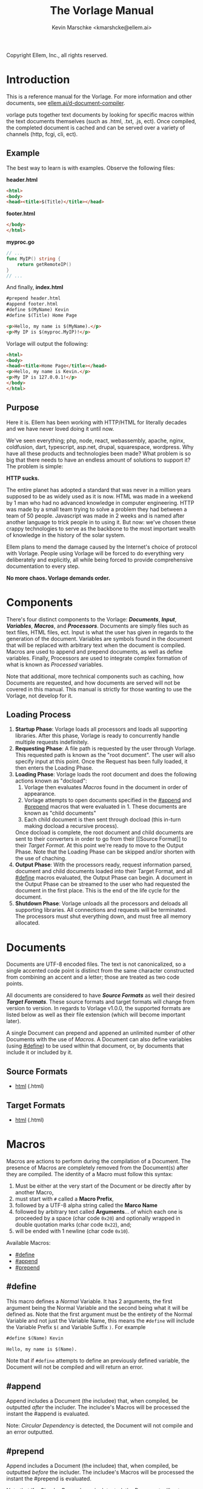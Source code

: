 #+TITLE: The Vorlage Manual
#+AUTHOR: Kevin Marschke <kmarshcke@ellem.ai>
#+latex_header: \hypersetup{colorlinks=true}
Copyright \copy 2020 Ellem, Inc., all rights reserved.
* Introduction
This is a reference manual for the Vorlage. For more
information and other documents, see [[https://ellem.ai/d-document-compiler][ellem.ai/d-document-compiler]].

vorlage puts together text documents by looking for specific
macros within the text documents themselves (such as .html, .txt, .js,
ect). Once compiled, the completed document is cached and can be
served over a variety of channels (http, fcgi, cli, ect).
** Example
The best way to learn is with examples. Observe the following files:

*header.html*
#+NAME: header.html
#+BEGIN_SRC html
<html>
<body>
<head><title>$(Title)</title></head>
#+END_SRC

*footer.html*
#+NAME: footer.html
#+BEGIN_SRC html
</body>
</html>
#+END_SRC

*myproc.go*
#+NAME: myproc.go
#+BEGIN_SRC go
// ...
func MyIP() string {
    return getRemoteIP()
}
// ...
#+END_SRC

And finally, *index.html*
#+NAME: index.html
#+BEGIN_SRC html
#prepend header.html
#append footer.html
#define $(MyName) Kevin
#define $(Title) Home Page

<p>Hello, my name is $(MyName).</p>
<p>My IP is $(myproc.MyIP)!</p>
#+END_SRC

Vorlage will output the following:
#+NAME: output-example
#+BEGIN_SRC html
<html>
<body>
<head><title>Home Page</title></head>
<p>Hello, my name is Kevin.</p>
<p>My IP is 127.0.0.1!</p>
</body>
</html>
#+END_SRC
** Purpose
Here it is. Ellem has been working with HTTP/HTML for literally
decades and we have never loved doing it until now. 

We've seen everything; php, node, react, webassembly, apache, nginx,
coldfusion, dart, typescript, asp.net, drupal, squarespace,
wordpress. Why have all these products and technologies been made?
What problem is so big that there needs to have an endless amount of
solutions to support it? The problem is simple:

*HTTP sucks.*

The entire planet has adopted a standard that was never in a million
years supposed to be as widely used as it is now. HTML was made in a
weekend by 1 man who had no advanced knowledge in computer
engineering. HTTP was made by a small team trying to solve a problem
they had between a team of 50 people. Javascript was made in 2 weeks
and is named after another language to trick people in to using
it. But now: we've chosen these crappy technologies to serve as the
backbone to the most important wealth of knowledge in the history of
the solar system.

Ellem plans to mend the damage caused by the Internet's choice of
protocol with Vorlage. People using Vorlage will be forced to do
everything very deliberately and explicitly, all while being forced to
provide comprehensive documentation to every step.

*No more chaos. Vorlage demands order.*

* Components
There's four distinct components to the Vorlage:
*[[Documents][Documents]]*, *[[Input][Input]]*, *[[Variables][Variables]]*, *[[Macros][Macros]]*, and
*[[Processors][Processors]]*. Documents are simply files such as text files, HTML
files, ect. Input is what the user has given in regards to the
generation of the document. Variables are symbols found in the
document that will be replaced with arbitrary text when the document
is compiled.  Macros are used to append and prepend documents, as well
as define variables. Finally, Processors are used to integrate complex
formation of what is known as [[Processed][Processed]] variables.

Note that additional, more technical components such as caching, how
Documents are requested, and how documents are served will not be
covered in this manual. This manual is strictly for those wanting to
use the Vorlage, not develop for it.

** Loading Process
 1. *Startup Phase*: Vorlage loads all processors and loads all
    supporting libraries. After this phase, Vorlage is ready to
    concurrently handle multiple requests indefinitely.
 2. *Requesting Phase*: A file path is requested by the user through
    Vorlage. This requested path is known as the "root
    document". The user will also specify input at this point. Once
    the Request has been fully loaded, it then enters the Loading
    Phase.
 3. *Loading Phase*: Vorlage loads the root
    document and does the following actions known as "docload":
    1. Vorlage then evaluates [[Macros][Macros]] found in the document in order of
       appearance.
    2. Vorlage attempts to open documents specified in the [[#append]] and
       [[#prepend]] macros that were evaluated in 1. These documents are
       known as "child documents"
    3. Each child document is then sent through docload (this in-turn
       making docload a recursive process).
    Once docload is complete, the root document and child documents
    are sent to their converters in order to go from their [[Source
    Format]] to their [[Target Format][Target Format]]. At this point we're ready to move
    to the Output Phase. Note that the Loading Phase can be skipped
    and/or shorten with the use of chaching.
 4. *Output Phase*: With the processors ready, request information
    parsed, document and child documents loaded into their Target
    Format, and all [[#define]] macros evaluated, the Output Phase can
    begin. A document in the Output Phase can be streamed to the user
    who had requested the document in the first place. This is the end
    of the life cycle for the document.
 5. *Shutdown Phase*: Vorlage unloads all the processors and deloads
    all supporting libraries. All connections and requests will be
    terminated. The processors must shut everything down, and must free all
    memory allocated.

* Documents
Documents are UTF-8 encoded files. The text is not canonicalized, so a
single accented code point is distinct from the same character
constructed from combining an accent and a letter; those are treated
as two code points.

All documents are considered to have *[[Source Formats][Source Formats]]* as well their
desired *[[Target Formats][Target Formats]]*. These source formats and target formats will
change from version to version. In regards to Vorlage
v1.0.0, the supported formats are listed below as well as their file
extension (which will become important later).

A single Document can prepend and appened an unlimited number of other
Documents with the use of [[Macros][Macros]]. A Document can also define variables
(using [[#define]]) to be used within that document, or, by documents that
include it or included by it.
** Source Formats
 - [[https://html.spec.whatwg.org/multipage/][html]] (.html)
** Target Formats
 - [[https://html.spec.whatwg.org/multipage/][html]] (.html)
* Macros
Macros are actions to perform during the compilation of a
Document. The presence of Macros are completely removed from the
Document(s) after they are compiled. The identity of a Macro must
follow this syntax:

 1. Must be either at the very start of the Document or be directly
    after by another Macro,
 2. must start with =#= called a *Macro Prefix*,
 3. followed by a UTF-8 alpha string called the *Marco Name*
 4. followed by arbitrary text called *Arguments*... of which each one
    is proceeded by a space (char code =0x20=) and optionally wrapped
    in double quotation marks (char code =0x22=), and;
 5. will be ended with 1 newline (char code =0x10=).

Available Macros:

 - [[#define]]
 - [[#append]]
 - [[#prepend]]

** #define
This macro defines a [[Normal][Normal]] Variable. It has 2 arguments, the first
argument being the Normal Variable and the second being what it will
be defined as. Note that the first argument must be the entirety of
the Normal Variable and not just the Variable Name, this means the
=#define= will include the Variable Prefix =$(= and Variable
Suffix =)=. For example

#+BEGIN_SRC html
#define $(Name) Kevin

Hello, my name is $(Name).
#+END_SRC

Note that if =#define= attempts to define an previously defined
variable, the Document will not be compiled and will return an error.

** #append
Append includes a Document (the includee) that, when compiled, be
outputted /after/ the includer. The includee's Macros will
be processed the instant the #append is evaluated.

Note: [[Circular Dependency][Circular Dependency]] is detected, the Document will not
compile and an error outputted.

** #prepend
Append includes a Document (the includee) that, when compiled, be
outputted /before/ the includer. The includee's Macros will
be processed the instant the #prepend is evaluated.

Note that if a [[Circular Dependency][Circular Dependency]] is detected, the Document will not
compile and an error outputted.
* Processors
Processors provide you with the ability to perform arbitrary code
execution during points in the Request Phase and the Output
Phase. A Processor consists of the following:

 1. A Name and description of the Processor
 2. A comprehendsive list of [[Processed][its variables]] aswell as each variable's
    [[Input][input]].
 3. A list of [[Processor Input][Processor-level input]]

Under normal (non-erroneous) operation, a given Processor has a sole
duty of defining its variables. Conclusively, Processors allow
unlimited applications such as databases, authentication, logging,
auditing, searching, ect.

To create a Processor, you must first compile a *[[Processor File][Processor File]]* and
then have that file in the relevant directory so that Vorlage can load
it during the Startup Phase.

** Processor File
A Processor File is the tangible existance of a processor.

Vorlage loads all proper Processor Files during the Startup Phase and
unloads them all during the Shutdown Phase. 

A Processor File contains executable code with a unique interface that
Vorlage will work with called the *Vorlage Interface*. The exact
definition of the Vorlage Interface depends on the language the
Processor File was written in:

 - The most primative as well as the most native is an ELF amd64 LSB
   *Shared Object* (=libmyproc.so=). These can be written in
   a verity of different languages including C, C++, Go, Swift,
   Objective-C, Haskell, and Rust.
 - *Golang* Plugin (=golibmyproc.so=). Much easier to implement than a
   Shared Object.


#+BEGIN_COMMENT

Technical details on this still need to be elaborated
in full. This includes symbols and dependencies.

#+END_COMMENT

* Variables
Inside of a Document, there exists Variables. During the Output Phase,
these variables are replaced with arbitrary text (or binary) regarded
as the variable's *Definition*. Variables come in 2 flavors: *[[Normal][Normal]]*
and *[[Processed][Processed]]*, the only difference is how these their Definitions
are written (one uses [[#define]], the other uses [[Processors][Processors]], more on this
later).

At the core of everything, a Variable is identified by a unique string
of text. This string of text must follow a particular syntax to be
valid. The syntax is as follows:

 1. A variable must begin with =$(= called a *Variable Prefix*,
 2. followed by UTF-8 alphanumeric string /unless/ it is a Processed
    Variable to which a dot (=.=) is also present somewhere in the
    middle. This is called the *Variable Name*, and;
 3. finally end with =)= called a *Variable Suffix*

Note: the Vorlage will first attempt to locate Variable Prefixes and
Suffix pairs, only after that it will then determine the validity of
the variable name. If you've used an undefined and/or misformatted
Variable Name, then an Vorlage will ignore it all together.

Note: no Variable can exceed 32 characters (=MaxVariableLength=). Not
to be confused with the Variable's Definition, of which can be an
unlimited length.

Example: =$(MyName)=, is a Normal Variable, and =MyName= is the
Variable Name.

** Normal
Normal Variables are defined by using the [[#define]] macro, this define
macro can be in the root Document itself, or a Document that has been
either prepended or appended to that root Document. In any case, a
Normal Variable can be used in any document, parent or child, as
[[#define]] adds the Variable's definition to the context of the Request,
not to the root Document.

** Processed
Processed Variables are tangibly different from Normal variables
because their Variable Name has a dot (=.=) separating the
later-discussed *[[Processor Name][Processor Name]]* and the name familiar with the
Processor called the *Processor-Variable Name*.

Example: =$(myproc.BlobPosts)= is a Processed variable,
=myproc.BlogPosts= is the Variable Name, =myproc= is the Processor
Name, and =BlobPosts= is the Processor-Variable Name.

Any given Processed Variable may require *[[Input][Input]]* of which is loaded in
during the Request Phase. Thus, Processor Variables are a lot like
function call.

Once a Processed Variable has been fully loaded, meaning that the
processor was fully loaded, the variable was found, and the inputs are
a match, the processor will then be responsible for defining it. Note
that any errors that occur during definition will not stop the overall
Request. Thus, Processors have no ability to hinder the Output Phase
with the exception of memory violations, which will kill the process
overall.

** Nested Variables

For Normal Variables, they can make use of "nested" variables;
both normal and processed variables will be defined normal variables.
Processor variables cannot make use of nested variables, their definitions
will be outputted verbaitum.

For example:

#+BEGIN_SRC html
#define $(Name) Kevin
#define $(Hello) Hello, my name is $(Name) and the time is $(myproc.Time)

$(Hello)

#+END_SRC

The above will output "Hello, my name is Kevin and the time is 10:30 PM".

If the compiler finds a circular-defintion of a single, or collection
of variables, an error will occur during the Output Phase.

* Input
During the Startup Phase, each [[Processed][Processed Variable]] has the option to
specify a list of arguments (also refered to as input prototype) known
as *Variable Input*. Furthermore, the Processor itself has the option
to provide a processor-level list of Arguments/Input Prototype refered
to as *[[Processor Input][Processor Input]]*. Each argument will have a name and
description that will be visible to the front-end developer.

Input will only be given to the Variable/Processor by Vorlage when it
was explicitly asked for by during the Startup Phase. Thus, a variable
amount of arguments is not possible. The Processor Developer must be
very specific and very mindful of the front-end developer's abilities
to understand how to use the input.

Input is supplied by the user during the Requesting Phase and that
same Input is used throughout the request's lifecycle and doesn't
change.

Example: If =$(mytranslator.german)= is detected inside the document,
the processor =mytranslator= will be loaded and that processor will
then demand that the =german= variable be supplied an Input with the
variable name of =english=. As you can see, =$(mytranslator.german)=
translates English to German. For a more applied example, if we were
in the context of HTTP/HTML, the request
=www.mywebsite.com/germantranslator.proc.html?english=Hello= will
cause all instances of =$(mytanslator.german)= in
=germantranslator.proc.html= to be compiled to "Guten Tag".

#+BEGIN_COMMENT  I don't want to specify static/streamed in here. leave it impl-specific

Values comes in two forms: *[[Static Argument values][Static]]* and *[[Streamed Values][Streamed Values]]*. The list of
Input Names for a given Processor Variable must be mutually exclusive
between Static and Streamed.

** Static Argument values
Static Values are simple, and should be used more or less 95% of the
time with Vorlage. Static Values are given to the Processor
in entirety. The translator above is an example of static values.

So you're probably wondering, "static values seems like everything
I'll ever need... what is this other type of value?", Let's move on.

** Streamed Argument Values
Streamed Values are complex in nature but very powerful. Streamed
values are NOT given to the Processor in entirety. The Processor is
instead given a file descriptor to which it can read from.

An example of when you should use Inputs with Streamed Value is file
uploads. For instance if you try to upload a 6GiB file and supply
it too the processor via a Static Value that would mean you'd need to
store the entire file in 6GiB of memory. Using a Streamed Value means
vorlage doesn't need to read the entire file.

There's a drawback with Streamed Values, and that's its inability to
be supplied more than once. Inputs using Streamed Values can only be
used once per Compilation.

For instance, if =$(myconverter.ToPNG)= requires a =imageFile= Input
to be streamed, it will output the PNG conversion. But,
=$(myconverter.ToJPEG)= also requires a =imageFile= Input to be
streamed. Thus an error will occour if you try to include both
=$(myconverter.ToPNG)= and =$(myconverter.ToJPEG)= on the same page
because one will read the stream to its end and the other will be
given nothing but an empty stream.

Note that it is still possible to make that practical example work,
but you'd have to add a better degree of backend engineering, such as
to replace the use of 2 Streamed Values with 1 Streamed Values and 2
other Processed Variables that will read from a file saved by Streamed
Value Input and output the conversions.


#+END_COMMENT
** Processor Input
During the Request Phase, each processor will be given their
respective Processor Input in the same form as if it was being given
to a Processor Variable.

This give the processors an opportunity to react to the request itself,
at this time the processor may demand that the overall request be
terminated or perform other actions that is proper to the protocol
that Vorlage is using. For example, a processor may want to set
cookies in an HTTP request. And of course this cannot be done during
the Output Phase as HTTP disallows setting cookies during the
outputting of the page.

* Further Elaboration on Technical Details
** Circular Dependencies
A Circular Dependency is an error that occurs when a Document
(/Document A/) includes another Document (/Document B/) in which
includes the includer document (/Document A/). This includes a
Document trying to include itself. An example is shown below.

*Parent.html*
#+BEGIN_SRC html
#append Child.html

...
#+END_SRC



*Child.html*
#+BEGIN_SRC html
#append GrandChild.html

...
#+END_SRC


*GrandChild.html*
#+BEGIN_SRC html
#append Parent.html

...
#+END_SRC

You see that? =Parent.html= includes =Child.html= which includes
=GrandChild.html= which /then/ include =Parent.html=. Thus,
=Parent.html= is indirectly including itself, this is a circular
dependency and will cause an error.


